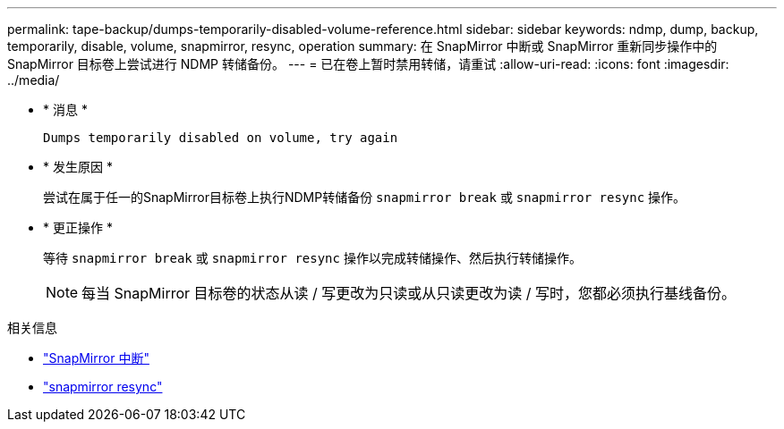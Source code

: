 ---
permalink: tape-backup/dumps-temporarily-disabled-volume-reference.html 
sidebar: sidebar 
keywords: ndmp, dump, backup, temporarily, disable, volume, snapmirror, resync, operation 
summary: 在 SnapMirror 中断或 SnapMirror 重新同步操作中的 SnapMirror 目标卷上尝试进行 NDMP 转储备份。 
---
= 已在卷上暂时禁用转储，请重试
:allow-uri-read: 
:icons: font
:imagesdir: ../media/


[role="lead"]
* * 消息 *
+
`Dumps temporarily disabled on volume, try again`

* * 发生原因 *
+
尝试在属于任一的SnapMirror目标卷上执行NDMP转储备份 `snapmirror break` 或 `snapmirror resync` 操作。

* * 更正操作 *
+
等待 `snapmirror break` 或 `snapmirror resync` 操作以完成转储操作、然后执行转储操作。

+
[NOTE]
====
每当 SnapMirror 目标卷的状态从读 / 写更改为只读或从只读更改为读 / 写时，您都必须执行基线备份。

====


.相关信息
* link:https://docs.netapp.com/us-en/ontap-cli/snapmirror-break.html["SnapMirror 中断"^]
* link:https://docs.netapp.com/us-en/ontap-cli/snapmirror-resync.html["snapmirror resync"^]

